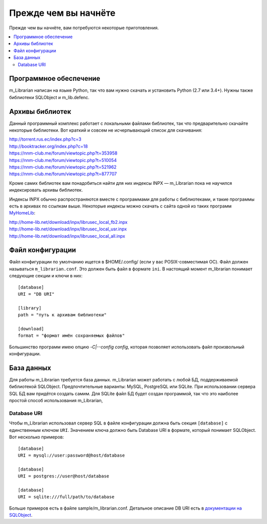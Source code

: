 
Прежде чем вы начнёте
=====================

Прежде чем вы начнёте, вам потребуются некоторые приготовления.


.. contents::
   :local:

.. highlight:: none

Программное обеспечение
-----------------------

m_Librarian написан на языке Python, так что вам нужно скачать и
установить Python (2.7 или 3.4+). Нужны также библиотеки SQLObject и
m_lib.defenc.


Архивы библиотек
----------------

Данный программный комплекс работает с локальными файлами библиотек, так
что предварительно скачайте некоторые библиотеки. Вот краткий и совсем
не исчерпывающий список для скачивания:

| http://torrent.rus.ec/index.php?c=3
| http://booktracker.org/index.php?c=18
| https://nnm-club.me/forum/viewtopic.php?t=353958
| https://nnm-club.me/forum/viewtopic.php?t=510054
| https://nnm-club.me/forum/viewtopic.php?t=521962
| https://nnm-club.me/forum/viewtopic.php?t=877707

Кроме самих библиотек вам понадобиться найти для них индексы INPX —
m_Librarian пока не научился индексировать архивы библиотек.

Индексы INPX обычно распространяются вместе с программами для работы с
библиотеками, и такие программы есть в архивах по ссылкам выше.
Некоторые индексы можно скачать с сайта одной из таких программ
`MyHomeLib <http://home-lib.net/>`_:

| http://home-lib.net/download/inpx/librusec_local_fb2.inpx
| http://home-lib.net/download/inpx/librusec_local_usr.inpx
| http://home-lib.net/download/inpx/librusec_local_all.inpx


Файл конфигурации
-----------------

Файл конфигурации по умолчанию ищется в $HOME/.config/ (если у вас
POSIX-совместимая ОС). Файл должен называться ``m_librarian.conf``. Это
должен быть файл в формате ``ini``. В настоящий момент m_librarian
понимает следующие секции и ключи в них::

    [database]
    URI = "DB URI"

    [library]
    path = "путь к архивам библиотеки"

    [download]
    format = "формат имён сохраняемых файлов"

Большинство программ имею опцию `-C|--config config`, которая позволяет
использовать файл произвольный конфигурации.

База данных
-----------

Для работы m_Librarian требуется база данных. m_Librarian может работать
с любой БД, поддерживаемой библиотекой SQLObject. Предпочтительные
варианты: MySQL, PostgreSQL или SQLite. При использовании сервера SQL БД
вам придётся создать самим. Для SQLite файл БД будет создан программой,
так что это наиболее простой способ использования m_Librarian,

Database URI
^^^^^^^^^^^^

Чтобы m_Librarian использовал сервер SQL в файле конфигурации должна
быть секция ``[database]`` с единственным ключом ``URI``. Значением
ключа должно быть Database URI в формате, который понимает SQLObject.
Вот несколько примеров::

   [database]
   URI = mysql://user:password@host/database

   [database]
   URI = postgres://user@host/database

   [database]
   URI = sqlite:///full/path/to/database

Больше примеров есть в файле sample/m_librarian.conf. Детальное описание
DB URI есть в `документации на SQLObject
<http://sqlobject.org/SQLObject.html#declaring-a-connection>`_.

.. vim: set tw=72 :
